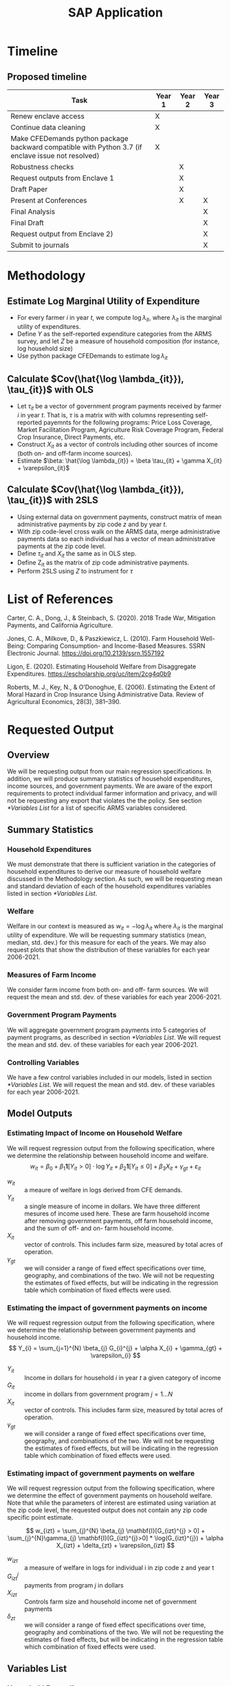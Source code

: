 #+title: SAP Application
#+LATEX_HEADER: \usepackage{amsmath}
#+LATEX_HEADER: \usepackage{setspace}
#+LATEX_HEADER: \linespread{1.5}
#+OPTIONS: toc:nil

* Timeline
** Proposed timeline
#+ATTR_LATEX: :header-rows 1 :width \textwidth :align p{0.5\textwidth} c c c
| Task                                                                                               | Year 1 | Year 2 | Year 3 |
|----------------------------------------------------------------------------------------------------+--------+--------+--------|
| Renew enclave access                                                                               | X      |        |        |
|----------------------------------------------------------------------------------------------------+--------+--------+--------|
| Continue data cleaning                                                                             | X      |        |        |
|----------------------------------------------------------------------------------------------------+--------+--------+--------|
| Make CFEDemands python package backward compatible with Python 3.7 (if enclave issue not resolved) | X      |        |        |
|----------------------------------------------------------------------------------------------------+--------+--------+--------|
| Robustness checks                                                                                  |        | X      |        |
|----------------------------------------------------------------------------------------------------+--------+--------+--------|
| Request outputs from Enclave 1                                                                     |        | X      |        |
|----------------------------------------------------------------------------------------------------+--------+--------+--------|
| Draft Paper                                                                                        |        | X      |        |
|----------------------------------------------------------------------------------------------------+--------+--------+--------|
| Present at Conferences                                                                             |        | X      | X      |
|----------------------------------------------------------------------------------------------------+--------+--------+--------|
| Final Analysis                                                                                     |        |        | X      |
|----------------------------------------------------------------------------------------------------+--------+--------+--------|
| Final Draft                                                                                        |        |        | X      |
|----------------------------------------------------------------------------------------------------+--------+--------+--------|
| Request output from Enclave 2)                                                                     |        |        | X      |
|----------------------------------------------------------------------------------------------------+--------+--------+--------|
| Submit to journals                                                                                 |        |        | X      |
|----------------------------------------------------------------------------------------------------+--------+--------+--------|
* Methodology
#+OPTIONS: toc:nil
** Estimate Log Marginal Utility of Expenditure
- For every farmer $i$ in year $t$, we compute $\log \lambda_{it}$, where $\lambda_{it}$ is the marginal utility of expenditures.
- Define $Y$ as the self-reported expenditure categories from the ARMS survey, and let $Z$ be a measure of household composition (for instance, log household size)
- Use python package CFEDemands to estimate $\log \lambda_{it}$
** Calculate $Cov(\hat{\log \lambda_{it}}), \tau_{it})$ with OLS
- Let $\tau_{it}$ be a vector of government program payments received by farmer $i$ in year $t$. That is, $\tau$ is a matrix with with columns representing self-reported payemnts for the following programs: Price Loss Coverage, Market Facilitation Program, Agriculture Risk Coverage Program, Federal Crop Insurance, Direct Payments, etc.
- Construct $X_{it}$ as a vector of controls including other sources of income (both on- and off-farm income sources).
- Estimate $\beta: \hat{\log \lambda_{it}} = \beta \tau_{it} + \gamma X_{it} + \varepsilon_{it}$
** Calculate $Cov(\hat{\log \lambda_{it}}), \tau_{it})$ with 2SLS
- Using external data on government payments, construct matrix of mean administrative payments by zip code $z$ and by year $t$.
- With zip code-level cross walk on the ARMS data, merge administrative payments data so each individual has a vector of mean administrative payments at the zip code level.
- Define $\tau_{it}$ and $X_{it}$ the same as in OLS step.
- Define Z_{it} as the matrix of zip code administrative payments.
- Perform 2SLS using $Z$ to instrument for $\tau$

* List of References
#+OPTIONS: toc:nil
Carter, C. A., Dong, J., & Steinbach, S. (2020). 2018 Trade War, Mitigation Payments, and California Agriculture.

Jones, C. A., Milkove, D., & Paszkiewicz, L. (2010). Farm Household Well-Being: Comparing Consumption- and Income-Based Measures. SSRN Electronic Journal. https://doi.org/10.2139/ssrn.1557192

Ligon, E. (2020). Estimating Household Welfare from Disaggregate Expenditures. https://escholarship.org/uc/item/2cg4q0b9

Roberts, M. J., Key, N., & O’Donoghue, E. (2006). Estimating the Extent of Moral Hazard in Crop Insurance Using Administrative Data. Review of Agricultural Economics, 28(3), 381–390.

* Requested Output
# #+OPTIONS: toc:nil
** Overview
We will be requesting output from our main regression specifications. In addition, we will produce summary statistics of household expenditures, income sources, and government payments. We are aware of the export requirements to protect individual farmer information and privacy, and will not be requesting any export that violates the the policy. See section [[*Variables List]] for a list of specific ARMS variables considered.
** Summary Statistics
*** Household Expenditures
We must demonstrate that there is sufficient variation in the categories of household expenditures to derive our measure of household welfare discussed in the Methodology section. As such, we will be requesting mean and standard deviation of each of the household expenditures variables listed in section [[*Variables List]].   
*** Welfare
Welfare in our context is measured as $w_{it} = -\log \lambda_{it}$ where $\lambda_{it}$ is the marginal utility of expenditure. We will be requesting summary statistics (mean, median, std. dev.) for this measure for each of the years. We may also request plots that show the distribution of these variables for each year 2006-2021.  
*** Measures of Farm Income
We consider farm income from both on- and off- farm sources. We will request the mean and std. dev. of these variables for each year 2006-2021. 
*** Government Program Payments
We will aggregate government program payments into 5 categories of payment programs, as described in section [[*Variables List]]. We will request the mean and std. dev. of these variables for each year 2006-2021. 
*** Controlling Variables
We have a few control variables included in our models, listed in section [[*Variables List]]. We will request the mean and std. dev. of these variables for each year 2006-2021. 
** Model Outputs
*** Estimating Impact of Income on Household Welfare
We will request regression output from the following specification, where we determine the relationship between household income and welfare.
\[
w_{it} = \beta_{0} + \beta_{1}\mathbf{1}[Y_{it} >  0] \cdot \log{Y_{it}} + \beta_{2}\mathbf{1}[Y_{it} \leq 0 ] + \beta_{3} X_{it} + \gamma_{gt} + \varepsilon_{it}
\]

+ $w_{it}$ :: a meaure of welfare in logs derived from CFE demands.
+ $Y_{it}$ :: a single measure of income in dollars. We have three different mesures of income used here. These are farm household income after removing government payments, off farm household income, and the sum of off- and on- farm household income. 
+ $X_{it}$ :: vector of controls. This includes farm size, measured by total acres of operation.
+ $\gamma_{gt}$ :: we will consider a range of fixed effect specifications over time, geography, and combinations of the two. We will not be requesting the estimates of fixed effects, but will be indicating in the regression table which combination of fixed effects were used.
*** Estimating the impact of government payments on income
We will request regression output from the following specification, where we determine the relationship between government payments and household income.
\[
Y_{i} = \sum_{j=1}^{N} \beta_{j} G_{i}^{j} + \alpha X_{i} + \gamma_{gt} + \varepsilon_{i}
\]
- $Y_{it}$ :: Income in dollars for household $i$ in year $t$ a given category of income
- $G_{it}$ :: income in dollars from government program $j = 1 \dots N$
- $X_{it}$ :: vector of controls. This includes farm size, measured by total acres of operation.
- $\gamma_{gt}$ :: we will consider a range of fixed effect specifications over time, geography, and combinations of the two. We will not be requesting the estimates of fixed effects, but will be indicating in the regression table which combination of fixed effects were used.
*** Estimating impact of government payments on welfare
We will request regression output from the following specification, where we determine the effect of government payments on household welfare. Note that while the parameters of interest are estimated using variation at the zip code level, the requested output does not contain any zip code specific point estimate.

\[
w_{izt} = \sum_{j}^{N} \beta_{j} \mathbf{I}[G_{izt}^{j} > 0] + \sum_{j}^{N}\gamma_{j} \mathbf{I}[G_{izt}^{j}>0] * \log(G_{izt}^{j}) + \alpha X_{izt} + \delta_{zt} + \varepsilon_{izt}
\]

- $w_{izt}$ :: a measure of welfare in logs for individual i in zip code z and year t
- $G_{izt}^{j}$ :: payments from program $j$ in dollars
- $X_{izt}$ :: Controls farm size and household income net of government payments
- $\delta_{zt}$ :: we will consider a range of fixed effect specifications over time, geography and combinations of the two. We will not be requesting the estimates of fixed effects, but will be indicating in the regression table which combination of fixed effects were used.

** Variables List
*** Household Expenditures
The expense categories are listed here. Note that in years 2006 through 2012, the variable names differ slightly with "=_V1=" as a suffix to each of these variable names. Also, "=EXP_O=" and "=EXP_P=" are unavailable in years 2006 and 2007.

- =EXP_A= :: Food Expenses
- =EXP_E= :: Contributions to personal insurance and retirement plans
- =EXP_G= :: All other family living expenses
- =EXP_H= :: Health and/or dental insurance costs
- =EXP_I= :: Health and medical out of pocket expenses
- =EXP_J= :: Rent payment
- =EXP_K= :: Utilities, housekeeping, and other household expenses
- =EXP_L= :: Non-farm transportation - lease and public transit
- =EXP_M= :: Non-farm transportation - fuel, maintenance, insurance
- =EXP_N= :: Gifts to others
- =EXP_O= :: Mortgage interest
- =EXP_P= :: Property tax

*** Government Program Payment
Programs of interest will be grouped as follows:
- DCP/ACRE :: =P525=, =P530=, =P523=
- ARC (Agricultural Risk Coverage) :: =P465=, =P466=, =P1493=
- PLC (Price Loss Coverage) :: =P464=
- Federal Crop Insurance :: =P552=
- Market Facilitation Program :: =P2649=
*** Household Income
- =FARMHHI= :: total household income from the farm
- =TOTOFI= :: total household income from off-farm sources
- =TOTHHI= :: sum of off- and on- farm sources of income

Further, =FARMHHI= is calculated as a percentage of farm business income, which include government program payments. Thus, since we wish to control for income to estimate the effect of government program payments on welfare, we must construct a measure of income that does not include government program payments. We call this variable FarmIncome, which is calculated as follows: 

- FarmIncome :: if =FARMORG= is 3, =FarmIncome= = =TOTHHI=. Otherwise, =FarmIncome= = =TOTHHI= - (=V4= * =FOHHPCTI_1=) where FARMORG determines the corporate status of the farm, =V4= is the aggregate of government program payments, and =FOHHPCTI_1= indicates the percentage of farm profits that flow to the primary operator household.
*** Conrol/Other Variables
- =HH_SIZE= :: Number of people in the household 
- =ZIP5= :: zip code 
- =P26= :: Total acres operated
- =NASS5REG= :: Geographic region
- =StateID= :: Unique identifier for the farm household

